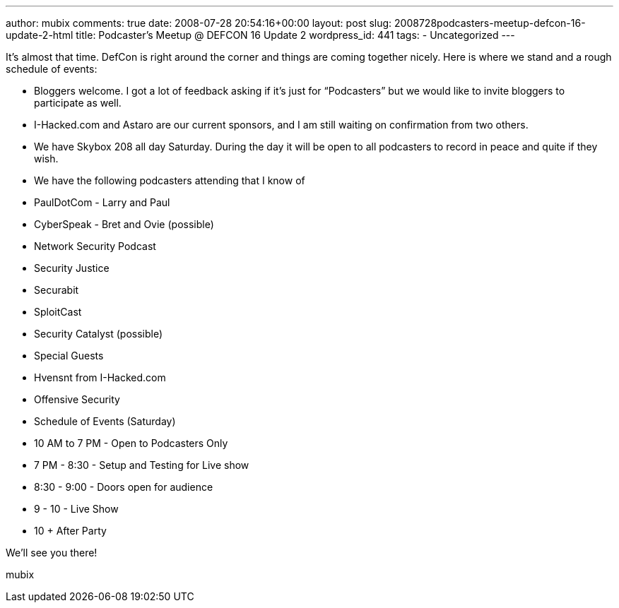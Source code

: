 ---
author: mubix
comments: true
date: 2008-07-28 20:54:16+00:00
layout: post
slug: 2008728podcasters-meetup-defcon-16-update-2-html
title: Podcaster's Meetup @ DEFCON 16 Update 2
wordpress_id: 441
tags:
- Uncategorized
---

It’s almost that time. DefCon is right around the corner and things are coming together nicely. Here is where we stand and a rough schedule of events:  


  
	
  * Bloggers welcome. I got a lot of feedback asking if it’s just for “Podcasters” but we would like to invite bloggers to participate as well.
  
	
  * I-Hacked.com and Astaro are our current sponsors, and I am still waiting on confirmation from two others.
  
	
  * We have Skybox 208 all day Saturday. During the day it will be open to all podcasters to record in peace and quite if they wish.
  
	
  * We have the following podcasters attending that I know of  
  
	
    * PaulDotCom - Larry and Paul
  
	
    * CyberSpeak - Bret and Ovie (possible)
  
	
    * Network Security Podcast
  
	
    * Security Justice
  
	
    * Securabit
  
	
    * SploitCast
  
	
    * Security Catalyst (possible)
  
  

  
	
  * Special Guests  
  
	
    * Hvensnt from I-Hacked.com
  
  
  
	
    * Offensive Security
  
  

  
	
  * Schedule of Events (Saturday)  
  
	
    * 10 AM to 7 PM - Open to Podcasters Only
  
	
    * 7 PM - 8:30 - Setup and Testing for Live show
  
	
    * 8:30 - 9:00 - Doors open for audience
  
	
    * 9 - 10 - Live Show
  
	
    * 10 + After Party
  
  

  
  
We’ll see you there!  
  
mubix
